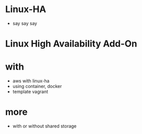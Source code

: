 * Linux-HA

- say say say

* Linux High Availability Add-On

* with

- aws with linux-ha
- using container, docker
- template vagrant

* more

- with or without shared storage

